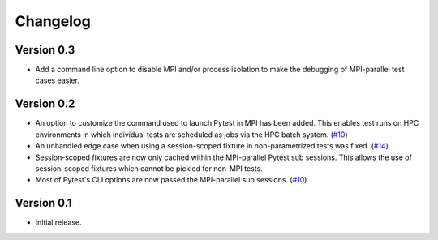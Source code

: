 Changelog
=========

Version 0.3
-----------

- Add a command line option to disable MPI and/or process isolation to
  make the debugging of MPI-parallel test cases easier.

Version 0.2
-----------

- An option to customize the command used to launch Pytest in MPI has
  been added. This enables test runs on HPC environments in which
  individual tests are scheduled as jobs via the HPC batch system.
  (`#10`_)

- An unhandled edge case when using a session-scoped fixture in
  non-parametrized tests was fixed. (`#14`_)

- Session-scoped fixtures are now only cached within the MPI-parallel
  Pytest sub sessions. This allows the use of session-scoped fixtures
  which cannot be pickled for non-MPI tests.

- Most of Pytest's CLI options are now passed the MPI-parallel
  sub sessions. (`#10`_)

.. _#10:  https://github.com/dlr-sp/pytest-isolate-mpi/issues/10
.. _#11:  https://github.com/dlr-sp/pytest-isolate-mpi/issues/11
.. _#14:  https://github.com/dlr-sp/pytest-isolate-mpi/pull/14

Version 0.1
-----------

- Initial release.

